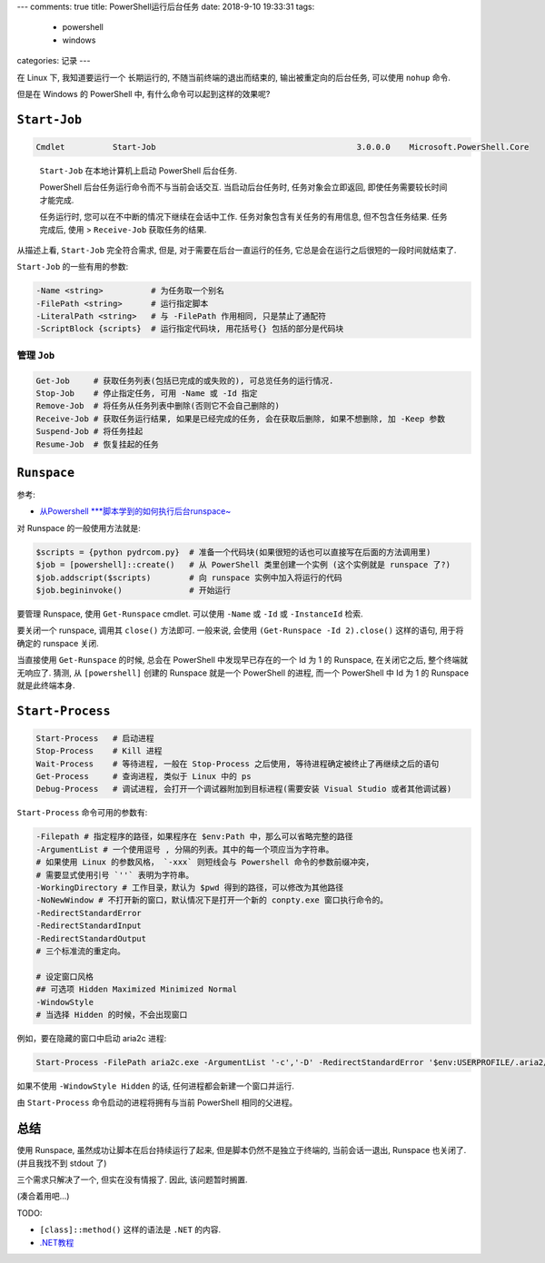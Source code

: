 ---
comments: true
title:  PowerShell运行后台任务
date:   2018-9-10 19:33:31
tags:
    - powershell
    - windows
categories: 记录
---

在 Linux 下, 我知道要运行一个 长期运行的, 不随当前终端的退出而结束的,
输出被重定向的后台任务, 可以使用 ``nohup`` 命令.

但是在 Windows 的 PowerShell 中, 有什么命令可以起到这样的效果呢?


``Start-Job``
=============

.. code:: powershell

   Cmdlet          Start-Job                                          3.0.0.0    Microsoft.PowerShell.Core

..

   ``Start-Job`` 在本地计算机上启动 PowerShell 后台任务.

   PowerShell 后台任务运行命令而不与当前会话交互. 当启动后台任务时,
   任务对象会立即返回, 即使任务需要较长时间才能完成.

   任务运行时, 您可以在不中断的情况下继续在会话中工作.
   任务对象包含有关任务的有用信息, 但不包含任务结果. 任务完成后, 使用 >
   ``Receive-Job`` 获取任务的结果.

从描述上看, ``Start-Job`` 完全符合需求, 但是,
对于需要在后台一直运行的任务, 它总是会在运行之后很短的一段时间就结束了.

``Start-Job`` 的一些有用的参数:

.. code:: powershell

   -Name <string>          # 为任务取一个别名
   -FilePath <string>      # 运行指定脚本
   -LiteralPath <string>   # 与 -FilePath 作用相同, 只是禁止了通配符
   -ScriptBlock {scripts}  # 运行指定代码块, 用花括号{} 包括的部分是代码块

管理 ``Job``
------------

.. code:: powershell

   Get-Job     # 获取任务列表(包括已完成的或失败的), 可总览任务的运行情况.
   Stop-Job    # 停止指定任务, 可用 -Name 或 -Id 指定
   Remove-Job  # 将任务从任务列表中删除(否则它不会自己删除的)
   Receive-Job # 获取任务运行结果, 如果是已经完成的任务, 会在获取后删除, 如果不想删除, 加 -Keep 参数
   Suspend-Job # 将任务挂起
   Resume-Job  # 恢复挂起的任务

``Runspace``
============

参考:

-  `从Powershell
   \***脚本学到的如何执行后台runspace~ <http://blog.51cto.com/beanxyz/1787607>`__

对 Runspace 的一般使用方法就是:

.. code:: powershell

   $scripts = {python pydrcom.py}  # 准备一个代码块(如果很短的话也可以直接写在后面的方法调用里)
   $job = [powershell]::create()   # 从 PowerShell 类里创建一个实例 (这个实例就是 runspace 了?)
   $job.addscript($scripts)        # 向 runspace 实例中加入将运行的代码
   $job.begininvoke()              # 开始运行

要管理 Runspace, 使用 ``Get-Runspace`` cmdlet. 可以使用 ``-Name`` 或
``-Id`` 或 ``-InstanceId`` 检索.

要关闭一个 runspace, 调用其 ``close()`` 方法即可. 一般来说, 会使用
``(Get-Runspace -Id 2).close()`` 这样的语句, 用于将确定的 runspace 关闭.

当直接使用 ``Get-Runspace`` 的时候, 总会在 PowerShell
中发现早已存在的一个 Id 为 1 的 Runspace, 在关闭它之后,
整个终端就无响应了. 猜测, 从 ``[powershell]`` 创建的 Runspace 就是一个
PowerShell 的进程, 而一个 PowerShell 中 Id 为 1 的 Runspace
就是此终端本身.

``Start-Process``
=================

.. code:: powershell

   Start-Process   # 启动进程
   Stop-Process    # Kill 进程
   Wait-Process    # 等待进程, 一般在 Stop-Process 之后使用, 等待进程确定被终止了再继续之后的语句
   Get-Process     # 查询进程, 类似于 Linux 中的 ps
   Debug-Process   # 调试进程, 会打开一个调试器附加到目标进程(需要安装 Visual Studio 或者其他调试器)

``Start-Process`` 命令可用的参数有:

.. code:: powershell

   -Filepath # 指定程序的路径，如果程序在 $env:Path 中，那么可以省略完整的路径
   -ArgumentList # 一个使用逗号 , 分隔的列表。其中的每一个项应当为字符串。
   # 如果使用 Linux 的参数风格， `-xxx` 则短线会与 Powershell 命令的参数前缀冲突，
   # 需要显式使用引号 `''` 表明为字符串。
   -WorkingDirectory # 工作目录，默认为 $pwd 得到的路径，可以修改为其他路径
   -NoNewWindow # 不打开新的窗口，默认情况下是打开一个新的 conpty.exe 窗口执行命令的。
   -RedirectStandardError
   -RedirectStandardInput
   -RedirectStandardOutput
   # 三个标准流的重定向。

   # 设定窗口风格
   ## 可选项 Hidden Maximized Minimized Normal
   -WindowStyle
   # 当选择 Hidden 的时候，不会出现窗口

例如，要在隐藏的窗口中启动 aria2c 进程:

.. code:: powershell

   Start-Process -FilePath aria2c.exe -ArgumentList '-c','-D' -RedirectStandardError '$env:USERPROFILE/.aria2/err.log' -RedirectStandardOutput '$env:USERPROFILE/.aria2/out.log' -WindowStyle Hidden

如果不使用 ``-WindowStyle Hidden`` 的话, 任何进程都会新建一个窗口并运行.

由 ``Start-Process`` 命令启动的进程将拥有与当前 PowerShell
相同的父进程。

总结
====

使用 Runspace, 虽然成功让脚本在后台持续运行了起来,
但是脚本仍然不是独立于终端的, 当前会话一退出, Runspace 也关闭了.
(并且我找不到 stdout 了)

三个需求只解决了一个, 但实在没有情报了. 因此, 该问题暂时搁置.

(凑合着用吧…)

TODO:

-  ``[class]::method()`` 这样的语法是 ``.NET`` 的内容.
-  `.NET教程 <https://docs.microsoft.com/zh-cn/dotnet/standard/tour>`__
